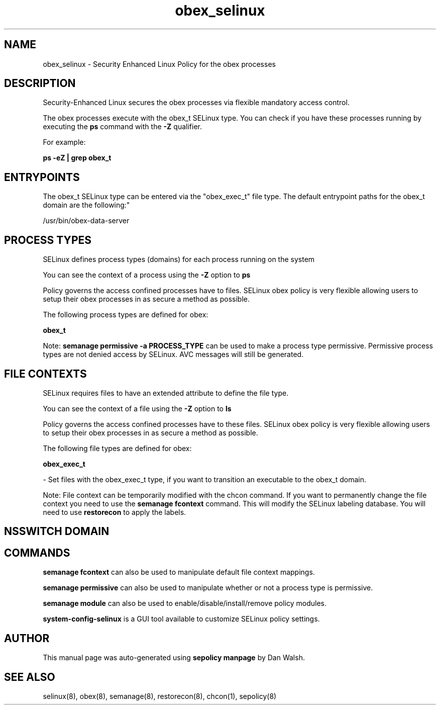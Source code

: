 .TH  "obex_selinux"  "8"  "12-11-01" "obex" "SELinux Policy documentation for obex"
.SH "NAME"
obex_selinux \- Security Enhanced Linux Policy for the obex processes
.SH "DESCRIPTION"

Security-Enhanced Linux secures the obex processes via flexible mandatory access control.

The obex processes execute with the obex_t SELinux type. You can check if you have these processes running by executing the \fBps\fP command with the \fB\-Z\fP qualifier.

For example:

.B ps -eZ | grep obex_t


.SH "ENTRYPOINTS"

The obex_t SELinux type can be entered via the "obex_exec_t" file type.  The default entrypoint paths for the obex_t domain are the following:"

/usr/bin/obex-data-server
.SH PROCESS TYPES
SELinux defines process types (domains) for each process running on the system
.PP
You can see the context of a process using the \fB\-Z\fP option to \fBps\bP
.PP
Policy governs the access confined processes have to files.
SELinux obex policy is very flexible allowing users to setup their obex processes in as secure a method as possible.
.PP
The following process types are defined for obex:

.EX
.B obex_t
.EE
.PP
Note:
.B semanage permissive -a PROCESS_TYPE
can be used to make a process type permissive. Permissive process types are not denied access by SELinux. AVC messages will still be generated.

.SH FILE CONTEXTS
SELinux requires files to have an extended attribute to define the file type.
.PP
You can see the context of a file using the \fB\-Z\fP option to \fBls\bP
.PP
Policy governs the access confined processes have to these files.
SELinux obex policy is very flexible allowing users to setup their obex processes in as secure a method as possible.
.PP
The following file types are defined for obex:


.EX
.PP
.B obex_exec_t
.EE

- Set files with the obex_exec_t type, if you want to transition an executable to the obex_t domain.


.PP
Note: File context can be temporarily modified with the chcon command.  If you want to permanently change the file context you need to use the
.B semanage fcontext
command.  This will modify the SELinux labeling database.  You will need to use
.B restorecon
to apply the labels.

.SH NSSWITCH DOMAIN

.SH "COMMANDS"
.B semanage fcontext
can also be used to manipulate default file context mappings.
.PP
.B semanage permissive
can also be used to manipulate whether or not a process type is permissive.
.PP
.B semanage module
can also be used to enable/disable/install/remove policy modules.

.PP
.B system-config-selinux
is a GUI tool available to customize SELinux policy settings.

.SH AUTHOR
This manual page was auto-generated using
.B "sepolicy manpage"
by Dan Walsh.

.SH "SEE ALSO"
selinux(8), obex(8), semanage(8), restorecon(8), chcon(1), sepolicy(8)
